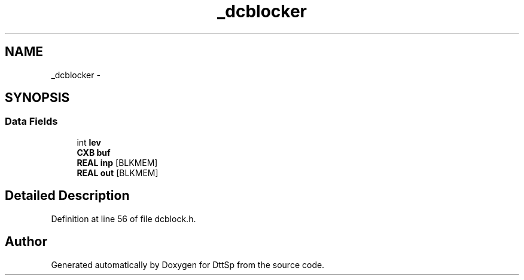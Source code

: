 .TH "_dcblocker" 3 "5 Apr 2007" "Version 93" "DttSp" \" -*- nroff -*-
.ad l
.nh
.SH NAME
_dcblocker \- 
.SH SYNOPSIS
.br
.PP
.SS "Data Fields"

.in +1c
.ti -1c
.RI "int \fBlev\fP"
.br
.ti -1c
.RI "\fBCXB\fP \fBbuf\fP"
.br
.ti -1c
.RI "\fBREAL\fP \fBinp\fP [BLKMEM]"
.br
.ti -1c
.RI "\fBREAL\fP \fBout\fP [BLKMEM]"
.br
.in -1c
.SH "Detailed Description"
.PP 
Definition at line 56 of file dcblock.h.

.SH "Author"
.PP 
Generated automatically by Doxygen for DttSp from the source code.
